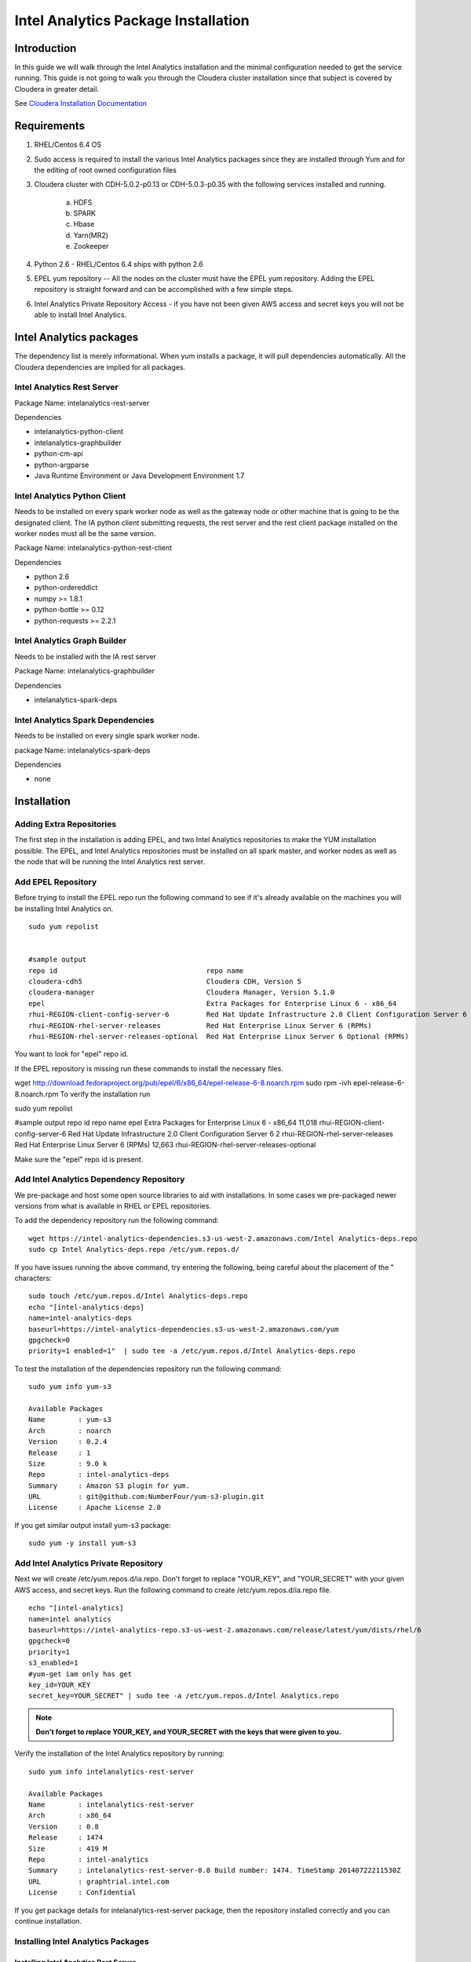 ====================================
Intel Analytics Package Installation
====================================
    
------------
Introduction
------------

In this guide we will walk through the Intel Analytics installation and the minimal configuration needed to get the service running.
This guide is not going to walk you through the Cloudera cluster installation since that subject is covered by Cloudera in greater detail.

See `Cloudera Installation Documentation <http://www.cloudera.com/content/cloudera-content/cloudera-docs/CM5/latest/Cloudera-Manager-Installation-Guide/cm5ig_install_cm_cdh.html>`_

------------
Requirements
------------

1. RHEL/Centos 6.4 OS
#. Sudo access is required to install the various Intel Analytics packages since they are installed through Yum and for the editing of root owned configuration files
#. Cloudera cluster with CDH-5.0.2-p0.13 or CDH-5.0.3-p0.35 with the following services installed and running.

    a. HDFS
    #. SPARK
    #. Hbase
    #. Yarn(MR2)
    #. Zookeeper

#. Python 2.6 - RHEL/Centos 6.4 ships with python 2.6
#. EPEL yum repository -- All the nodes on the cluster must have the EPEL yum repository.
   Adding the EPEL repository is straight forward and can be accomplished with a few simple steps.
#. Intel Analytics Private Repository Access - if you have not been given AWS access and secret keys you will not be able to install Intel Analytics.

------------------------
Intel Analytics packages
------------------------

The dependency list is merely informational. When yum installs a package, it will pull dependencies automatically. All the Cloudera dependencies are implied for all packages.

Intel Analytics Rest Server
===========================
Package Name: intelanalytics-rest-server

Dependencies

*   intelanalytics-python-client
*   intelanalytics-graphbuilder
*   python-cm-api
*   python-argparse
*   Java Runtime Environment or Java Development Environment 1.7

Intel Analytics Python Client
=============================
Needs to be installed on every spark worker node as well as the gateway node or other machine that is going to be the designated client.
The IA python client submitting requests, the rest server and the rest client package installed on the worker nodes must all be the same version.

Package Name: intelanalytics-python-rest-client

Dependencies

*   python 2.6
*   python-ordereddict
*   numpy >= 1.8.1
*   python-bottle >= 0.12
*   python-requests >= 2.2.1

Intel Analytics Graph Builder
=============================
Needs to be installed with the IA rest server

Package Name: intelanalytics-graphbuilder

Dependencies

*   intelanalytics-spark-deps

Intel Analytics Spark Dependencies
==================================
Needs to be installed on every single spark worker node.

﻿package Name: intelanalytics-spark-deps

Dependencies

*   none

------------
Installation
------------

Adding Extra Repositories
=========================

The first step in the installation is adding EPEL, and two Intel Analytics repositories to make the YUM installation possible.
The EPEL, and Intel Analytics repositories must be installed on all spark master, and worker nodes as well as the node that will be running the Intel Analytics rest server.

Add EPEL Repository
===================
Before trying to install the EPEL repo run the following command to see if it's already available on the machines you will be installing Intel Analytics on.
::

    sudo yum repolist


    #sample output
    repo id                                    repo name
    cloudera-cdh5                              Cloudera CDH, Version 5                                              141
    cloudera-manager                           Cloudera Manager, Version 5.1.0                                        7
    epel                                       Extra Packages for Enterprise Linux 6 - x86_64                    11,022
    rhui-REGION-client-config-server-6         Red Hat Update Infrastructure 2.0 Client Configuration Server 6        2
    rhui-REGION-rhel-server-releases           Red Hat Enterprise Linux Server 6 (RPMs)                          12,690
    rhui-REGION-rhel-server-releases-optional  Red Hat Enterprise Linux Server 6 Optional (RPMs)                  7,168

You want to look for "epel" repo id.

If the EPEL repository is missing run these commands to install the necessary files.

wget http://download.fedoraproject.org/pub/epel/6/x86_64/epel-release-6-8.noarch.rpm
sudo rpm -ivh epel-release-6-8.noarch.rpm
To verify the installation run

sudo yum repolist

#sample output
repo id                                                                         repo name
epel                                                                            Extra Packages for Enterprise Linux 6 - x86_64                                                         11,018
rhui-REGION-client-config-server-6                                              Red Hat Update Infrastructure 2.0 Client Configuration Server 6                                             2
rhui-REGION-rhel-server-releases                                                Red Hat Enterprise Linux Server 6 (RPMs)                                                               12,663
rhui-REGION-rhel-server-releases-optional    
                                           
Make sure the "epel" repo id is present.



Add Intel Analytics Dependency Repository
=========================================

We pre-package and host some open source libraries to aid with installations.
In some cases we pre-packaged newer versions from what is available in RHEL or EPEL repositories.

To add the dependency repository run the following command::

    wget https://intel-analytics-dependencies.s3-us-west-2.amazonaws.com/Intel Analytics-deps.repo
    sudo cp Intel Analytics-deps.repo /etc/yum.repos.d/

If you have issues running the above command, try entering the following, being careful about the placement of the \" characters::

    sudo touch /etc/yum.repos.d/Intel Analytics-deps.repo
    echo "[intel-analytics-deps]
    name=intel-analytics-deps
    baseurl=https://intel-analytics-dependencies.s3-us-west-2.amazonaws.com/yum
    gpgcheck=0
    priority=1 enabled=1"  | sudo tee -a /etc/yum.repos.d/Intel Analytics-deps.repo

To test the installation of the dependencies repository run the following command::

    sudo yum info yum-s3

    Available Packages
    Name        : yum-s3
    Arch        : noarch
    Version     : 0.2.4
    Release     : 1
    Size        : 9.0 k
    Repo        : intel-analytics-deps
    Summary     : Amazon S3 plugin for yum.
    URL         : git@github.com:NumberFour/yum-s3-plugin.git
    License     : Apache License 2.0

If you get similar output install yum-s3 package::

    sudo yum -y install yum-s3

Add Intel Analytics Private Repository
======================================

Next we will create /etc/yum.repos.d/ia.repo.
Don't forget to replace "YOUR_KEY", and "YOUR_SECRET" with your given AWS access, and secret keys.
Run the following command to create /etc/yum.repos.d/ia.repo file.
::

    echo "[intel-analytics]
    name=intel analytics
    baseurl=https://intel-analytics-repo.s3-us-west-2.amazonaws.com/release/latest/yum/dists/rhel/6
    gpgcheck=0
    priority=1
    s3_enabled=1
    #yum-get iam only has get
    key_id=YOUR_KEY
    secret_key=YOUR_SECRET" | sudo tee -a /etc/yum.repos.d/Intel Analytics.repo

.. Note::

    **Don't forget to replace YOUR_KEY, and YOUR_SECRET with the keys that were given to you.**

Verify the installation of the Intel Analytics repository by running::

    sudo yum info intelanalytics-rest-server

    Available Packages
    Name        : intelanalytics-rest-server
    Arch        : x86_64
    Version     : 0.8
    Release     : 1474
    Size        : 419 M
    Repo        : intel-analytics
    Summary     : intelanalytics-rest-server-0.8 Build number: 1474. TimeStamp 20140722211530Z
    URL         : graphtrial.intel.com
    License     : Confidential

If you get package details for intelanalytics-rest-server package, then the repository installed correctly and you can continue installation.

Installing Intel Analytics Packages
===================================
Installing Intel Analytics Rest Server
--------------------------------------
This next step is going to install IA rest server and all it's dependencies.
Only one instance of the rest server needs to be installed. Although it doesn't matter where it's installed it's usually installed along side the HDFS name node.
::

    sudo yum -y install intelanalytics-rest-server

Installing Intel Analytics Spark Dependencies
---------------------------------------------
The Intel Analytics spark dependencies package needs to be installed on every node running the spark worker role.
::

    sudo yum -y install intelanalytics-spark-deps

Installing Intel Analytics Python Rest Client
---------------------------------------------
The Intel Analytics python rest client package needs to be installed on every node running the spark worker role.
::

    sudo yum -y install intelanalytics-python-rest-client

Alternate Intel Analytics Spark Dependencies, and Python Rest client installation command
~~~~~~~~~~~~~~~~~~~~~~~~~~~~~~~~~~~~~~~~~~~~~~~~~~~~~~~~~~~~~~~~~~~~~~~~~~~~~~~~~~~~~~~~~
You still need to run this command on every spark worker node but you can combine both the spark dependencies and python rest client installation into one command.
::

    sudo yum -y install intelanalytics-spark-deps intelanalytics-python-rest-client

Configuration
=============

There are two config files you may need to edit on the node that has the Intel Analytics rest server package.

*   **/etc/default/intelanalytics-rest-server** - Configuration file for the Intel Analytics linux service
*   **/etc/intelanalytics/rest-server/application.conf** - Configuration file for the Intel Analytics rest server application

**/etc/default/intelanalytics-rest-server**:

If your Cloudera cluster is parcel based you can skip this step because we default to parcel based clusters.
If your cluster is not parcel based  you need to update the SPARK_HOME value to the location where Cloudera installed spark.
Usually non-parcel installations of Cloudera will install spark to /usr/lib/spark.

/etc/default/intelanalytics-rest-server::

    #intelanalytics-rest-server env file
    #Set all your environment variables needed for the rest server here

    # depending on the CDH install method used, set the appropriate SPARK_HOME below:

    #RPM cloudera installations will place spark in /usr/lib/spark
    #export SPARK_HOME="/usr/lib/spark"

    #Parcel cloudera installations will place spark in /opt/cloudera/parcels/CDH/lib/spark
    #/opt/cloudera/parcels/CDH will be a symlink to your current cloudera version
    export SPARK_HOME="/opt/cloudera/parcels/CDH/lib/spark"

    export IA_JVM_OPT="-XX:MaxPermSize=256m"

    export IAUSER="iauser"
    export HOSTNAME=`hostname`

**/etc/intelanalytics/rest-server/application.conf.tpl**:

The application.conf.tpl is only a reference configuration file.
This file needs to be copied and renamed to application.conf then updated before the Intel Analytics rest server is started.

**/etc/intelanalytics/rest-server/application.conf**:

Configuration Script
--------------------

The configuration of application.conf is semi automated via the use of a python script in /etc/intelanalytics/rest-sever/config.py.
It will query Cloudera manager for the necessary configuration values and create a new application.conf based off the application.conf.tpl.

To configure your spark service and your Intel Analytics installation do the following.
First cd to the Intel Analytics directory, then start Python with the ``config.py`` file::

    cd /etc/intelanalytics/rest-sever/
    sudo python config.py

After executing the script answer the prompts to configure your cluster.

Sample output with notes::

    #if the default is correct hit enter
    What port is Cloudera manager listening on? defaults to '7180' if nothing is entered:
    What is the Cloudera manager username? defaults to 'admin' if nothing is entered:
    What is the Cloudera manager password? defaults to 'admin' if nothing is entered:

    #if your cloudera manager instance only manages a single cluster this prompt will not come up
    1: Cluster Name: cluster 1            Version: CDH5
    2: Cluster Name: cluster 2            Version: CDH5
    Enter the clusters index number: 1
    You picked cluster 1


    No current SPARK_CLASSPATH set.
    Setting to:
    export SPARK_CLASSPATH="/usr/lib/intelanalytics/graphbuilder/lib/*"
    Deploying config   .   .   .   .   .   .   .   .   .   .   .   .  
    You need to restart Spark service for the config changes to take affect.

    #restarting the cluster is up to the user just in case Spark is busy running any jobs
    would you like to restart now? defaults to 'no' if nothing is entered: yes
    Restarting Spark  .   .   .   .   .   .   .   .   .   .   .   .   .   .   .   .   

    #Creating the /etc/intelanalytics/rest-server/application.conf file
    Creating application.conf file from application.conf.tpl
    Reading application.conf.tpl
    Updating configuration
    Writing application.conf

If you accidentally enter the wrong information on any of the prompts you can always run the script again.
It will use a fresh application.conf.tpl and query Cloudera manager again to recreate the application.conf file.

You can now skip to `Finish Intel Analytics Installation`_

Manual Configuration
--------------------

The rest-server package only provides a configuration template called application.conf.tpl.
We need to copy and rename this file to application.conf and update host names and memory configurations.
First let's copy and rename the file ::

    sudo cp /etc/intelanalytics/rest-server/application.conf.tpl
        /etc/intelanalytics/rest-server/application.conf

Note:
The above command has been split for enhanced readability in some medias.
It should be entered as a single line.

Open the file with your editor of choice::

    sudo vi /etc/intelanalytics/rest-server/application.conf

All the changes that need to be made are at the top of the file.
This is the section you want to look at::

    # BEGIN REQUIRED SETTINGS

    intel.analytics {

        # The host name for the Postgresql database in which the metadata will be stored
        //metastore.connection-postgresql.host = "invalid-postgresql-host"
        # This allows the use of an in memory data store. Restarting the rest server will create a fresh database and any 
        # data in the h2 DB will be lost 
        metastore.connection = ${intel.analytics.metastore.connection-h2} 

        engine {

            # The hdfs URL where the intelanalytics folder will be created
            # and which will be used as the starting point for any relative URLs
            fs.root = "hdfs://invalid-fsroot-host/user/iauser"

            # The (comma separated, no spaces) Zookeeper hosts that
            # Titan needs to be able to connect to HBase
            titan.load.storage.hostname = "invalid-titan-host"
            titan.query.storage.hostname = ${intel.analytics.engine.titan.load.storage.hostname}

            # The URL for connecting to the Spark master server
            Spark.master = "Spark://invalid-Spark-master:7077"
            Spark.conf.properties {
                # Memory should be same or lower than what is listed as available
                #in Cloudera Manager.
                # Values should generally be in gigabytes, e.g. "8g"
                Spark.executor.memory = "invalid executor memory"
            }
        }
    }

    # END REQUIRED SETTINGS


Configure File System Root
~~~~~~~~~~~~~~~~~~~~~~~~~~

    In the following line the text "invalid-fsroot-host" should be replaced with the fully qualified domain of your HDFS installation::

        fs.root = "hdfs://invalid-fsroot-host/user/iauser"
        
    Example::

        fs.root = "hdfs://localhost.localdomain/user/iauser" 

Configure Zookeeper Host
~~~~~~~~~~~~~~~~~~~~~~~~

    In the following line replace "invalid-titan-host" with the comma delimited list of fully qualified domain names of all nodes running the zookeeper service::

        titan.load.storage.hostname = "invalid-titan-host"

    Example::

        titan.load.storage.hostname = "localhost.localdomain" 

Configure Spark Host
~~~~~~~~~~~~~~~~~~~~

    Update "invalid-Spark-master" with the fully qualified domain name of the Spark master node::

        master = "Spark://localhost.localdomain:7077"
    
    Example::

        master = "Spark://localhost.localdomain:7077" 

Configure Spark Executor Memory
~~~~~~~~~~~~~~~~~~~~~~~~~~~~~~~

    The Spark executor memory needs to be set equal to or less than what is configured in Cloudera manager.
    The Cloudera Spark installation will, by default, set the Spark executor memory to 8g, so 8g is usually a safe setting.
    If have any doubts you can always verify the executor memory in Cloudera manager.
    ::

        Spark.executor.memory = "invalid executor memory"

    Example::

        Spark.executor.memory = "8g"

    Click on the Spark service then configuration in Cloudera manager to get executor memory.

    .. image:: ad_inst_IA_1.png
        :align: center

Set the Bind IP Address (Optional)
~~~~~~~~~~~~~~~~~~~~~~~~~~~~~~~~~~

    If you would like the Intel Analytics server to bind to all ip address and not just localhost update the following lines and follow the commented instructions.
    This configuration section is also near the top of the file.
    ::

        #bind address - change to 0.0.0.0 to listen on all interfaces
        //host = "127.0.0.1"

Setting the Spark Class Path
~~~~~~~~~~~~~~~~~~~~~~~~~~~~

Run the following command to set the Spark class path::

    /usr/lib/intelanalytics/graphbuilder/set-cm-Spark-classpath.sh
    
Follow the prompts and make corrections where necessary.

If you have problems running the script you can update the Spark class path through Cloudera manager.
If you log into Cloudera manager under the Spark configuration you can find the Spark-conf/Spark-env.sh setting.
If it isn't already set add::

    export SPARK_CLASSPATH="/usr/lib/intelanalytics/graphbuilder/lib/*"
    
then restart the Spark service.

.. image:: ad_inst_IA_2.png
    :align: center


Installing Intel Analytics Spark Dependencies
---------------------------------------------

After setting up the Intel Analytics repositories, run the following command on every host with a Spark worker::

    sudo yum -y install intelanalytics-Spark-deps

Installing Intel Analytics Python Rest Client
---------------------------------------------

After setting up the Intel Analytics repositories, run the following command on every host with a Spark worker::

    sudo yum -y install intelanalytics-python-rest-client

After installing Intel Analytics Spark deps and Intel Analytics python rest client, you can start the rest server and start submitting requests.


Starting Intel Analytics Rest Server
------------------------------------

Starting the Rest server is very easy.
It can be started like any other linux service.
::

    sudo service intelanalytics start

After starting the rest server, you can browse to the host on port 9099 to see if the server started successfully.

Troubleshooting
---------------

The log files get written to /var/log/intelanalytics/rest-server/output.log or /var/log/intelanalytics/rest-server/application.log.
If you are having issues starting or running jobs, tail either log to see what error is getting reported while running the task::

    sudo tail -f /var/log/intelanalytics/rest-server/output.log

or::

    sudo tail -f /var/log/intelanalytics/rest-server/application.log

|

<- :doc:`ad_inst_cloudera`
|-------------------------------|
:doc:`ad_psql` ->

<- :doc:`index`
